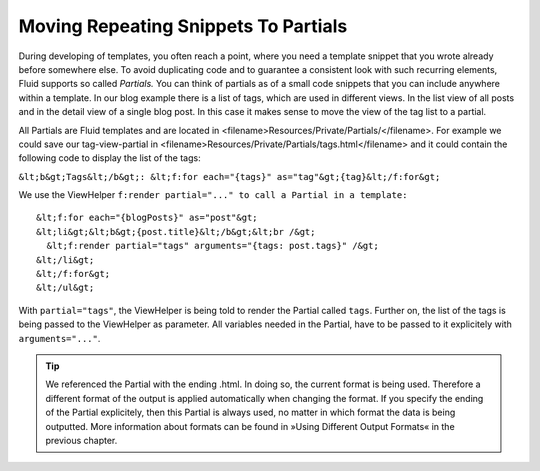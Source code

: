 Moving Repeating Snippets To Partials
================================================================================================

During developing of templates, you often reach a point, where you
need a template snippet that you wrote already before somewhere else. To
avoid duplicating code and to guarantee a consistent look with such
recurring elements, Fluid supports so called *Partials.*
You can think of partials as of a small code snippets that you can include
anywhere within a template. In our blog example there is a list of tags,
which are used in different views. In the list view of all posts and in the
detail view of a single blog post. In this case it makes sense to move the
view of the tag list to a partial.

All Partials are Fluid templates and are located in
<filename>Resources/Private/Partials/</filename>. For example we could save
our tag-view-partial in
<filename>Resources/Private/Partials/tags.html</filename> and it could
contain the following code to display the list of the tags:

``&lt;b&gt;Tags&lt;/b&gt;: &lt;f:for each="{tags}"
as="tag"&gt;{tag}&lt;/f:for&gt;``

We use the ViewHelper ``f:render partial="..." to call a Partial
in a template:``

::

	&lt;f:for each="{blogPosts}" as="post"&gt;
	&lt;li&gt;&lt;b&gt;{post.title}&lt;/b&gt;&lt;br /&gt;
	  &lt;f:render partial="tags" arguments="{tags: post.tags}" /&gt;
	&lt;/li&gt;
	&lt;/f:for&gt;
	&lt;/ul&gt;

With ``partial="tags"``, the ViewHelper
is being told to render the Partial called ``tags``. Further on,
the list of the tags is being passed to the ViewHelper as parameter. All
variables needed in the Partial, have to be passed to it explicitely with
``arguments="..."``.

.. tip::
  We referenced the Partial with the ending .html. In doing so, the
  current format is being used. Therefore a different format of the output
  is applied automatically when changing the format. If you specify the
  ending of the Partial explicitely, then this Partial is always used, no
  matter in which format the data is being outputted. More information
  about formats can be found in »Using Different Output Formats« in the
  previous chapter.



